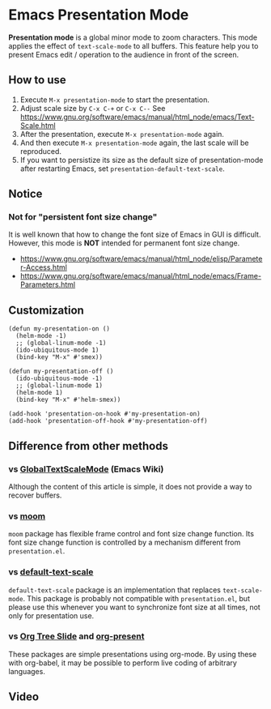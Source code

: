 * Emacs Presentation Mode
*Presentation mode* is a global minor mode to zoom characters.  This mode applies the effect of ~text-scale-mode~ to all buffers.
This feature help you to present Emacs edit / operation to the audience in front of the screen.

[[./emacs-presentation.jpg]]

** How to use
 1. Execute ~M-x presentation-mode~ to start the presentation.
 2. Adjust scale size by ~C-x C-+~ or ~C-x C--~
    See https://www.gnu.org/software/emacs/manual/html_node/emacs/Text-Scale.html
 3. After the presentation, execute ~M-x presentation-mode~ again.
 4. And then execute ~M-x presentation-mode~ again, the last scale will be reproduced.
 5. If you want to persistize its size as the default size of presentation-mode
    after restarting Emacs, set ~presentation-default-text-scale~.

** Notice
*** Not for "persistent font size change"
It is well known that how to change the font size of Emacs in GUI is difficult.
However, this mode is *NOT* intended for permanent font size change.
- https://www.gnu.org/software/emacs/manual/html_node/elisp/Parameter-Access.html
- https://www.gnu.org/software/emacs/manual/html_node/emacs/Frame-Parameters.html

** Customization

#+BEGIN_SRC
(defun my-presentation-on ()
  (helm-mode -1)
  ;; (global-linum-mode -1)
  (ido-ubiquitous-mode 1)
  (bind-key "M-x" #'smex))

(defun my-presentation-off ()
  (ido-ubiquitous-mode -1)
  ;; (global-linum-mode 1)
  (helm-mode 1)
  (bind-key "M-x" #'helm-smex))

(add-hook 'presentation-on-hook #'my-presentation-on)
(add-hook 'presentation-off-hook #'my-presentation-off)
#+END_SRC

** Difference from other methods
*** vs [[https://www.emacswiki.org/emacs/GlobalTextScaleMode][GlobalTextScaleMode]] (Emacs Wiki)
Although the content of this article is simple, it does not provide a way to recover buffers.
*** vs [[https://github.com/takaxp/moom][moom]]
~moom~ package has flexible frame control and font size change function.
Its font size change function is controlled by a mechanism different from ~presentation.el~.
*** vs [[https://github.com/purcell/default-text-scale][default-text-scale]]
~default-text-scale~ package is an implementation that replaces ~text-scale-mode~.
This package is probably not compatible with ~presentation.el~, but please use this whenever you want to synchronize font size at all times, not only for presentation use.
*** vs [[https://github.com/takaxp/org-tree-slide][Org Tree Slide]] and [[https://github.com/rlister/org-present][org-present]]
These packages are simple presentations using org-mode.
By using these with org-babel, it may be possible to perform live coding of arbitrary languages.

** Video
[[./emacs-presentation.gif]]
